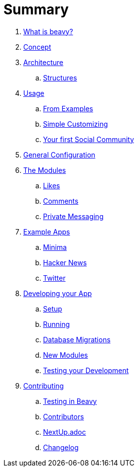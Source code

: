 = Summary

. link:docs/Idea.adoc[What is beavy?]
. link:docs/Concept.adoc[Concept]
. link:docs/Architecture.adoc[Architecture]
.. link:docs/Structures.adoc[Structures]

. link:docs/Usage.adoc[Usage]
.. link:docs/Usage-Examples.adoc[From Examples]
.. link:docs/Usage-Simple-Customizing.adoc[Simple Customizing]
.. link:docs/Usage-Your-First-Social-Community.adoc[Your first Social Community]

. link:docs/Configuration.adoc[General Configuration]

. link:docs/Modules.adoc[The Modules]
.. link:beavy_modules/likes/README.adoc[Likes]
.. link:beavy_modules/comments/README.adoc[Comments]
.. link:beavy_modules/private_messaging/README.adoc[Private Messaging]

. link:docs/Example-Apps.adoc[Example Apps]
.. link:beavy_apps/minima/README.adoc[Minima]
.. link:beavy_apps/hacker_news/README.adoc[Hacker News]
.. link:beavy_apps/twitter/README.adoc[Twitter]

. link:docs/Development.adoc[Developing your App]
.. link:docs/Development-Setup.adoc[Setup]
.. link:docs/Development-Running.adoc[Running]
.. link:docs/Development-Database-Migrations.adoc[Database Migrations]
.. link:docs/Development-Module-Development.adoc[New Modules]
.. link:docs/Development-Testing[Testing your Development]

. link:docs/Contributing.adoc[Contributing]
.. link:docs/Testing.adoc[Testing in Beavy]
.. link:docs/Contributors.adoc[Contributors]
.. link:docs/Next-Up.adoc[NextUp.adoc]
.. link:docs/Changelog.adoc[Changelog]
